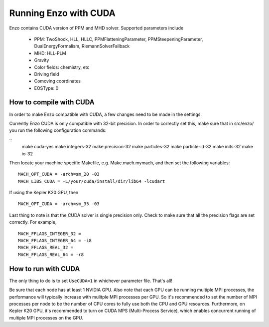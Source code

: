 .. _CUDAEnzo:

Running Enzo with CUDA
======================

Enzo contains CUDA version of PPM and MHD solver. Supported parameters include

    - PPM: TwoShock, HLL, HLLC, PPMFlatteningParameter, PPMSteepeningParameter, DualEnergyFormalism, RiemannSolverFallback
    - MHD: HLL-PLM
    - Gravity
    - Color fields: chemistry, etc
    - Driving field
    - Comoving coordinates
    - EOSType: 0

How to compile with CUDA
------------------------

In order to make Enzo compatible with CUDA, a few changes need to be
made in the settings. 

Currently Enzo CUDA is only compatible with 32-bit precision.  In order to
correctly set this, make sure that in src/enzo/ you run the following 
configuration commands:

::
    make cuda-yes
    make integers-32
    make precision-32
    make particles-32
    make particle-id-32
    make inits-32
    make io-32

Then locate your machine specific Makefile, e.g. Make.mach.mymach, and 
then set the following variables:

::

    MACH_OPT_CUDA = -arch=sm_20 -03
    MACH_LIBS_CUDA = -L/your/cuda/install/dir/lib64 -lcudart

If using the Kepler K20 GPU, then 

::

    MACH_OPT_CUDA = -arch=sm_35 -03

Last thing to note is that the CUDA solver is single precision only. 
Check to make sure that all the precision flags are set correctly.
For example,

::

    MACH_FFLAGS_INTEGER_32 = 
    MACH_FFLAGS_INTEGER_64 = -i8
    MACH_FFLAGS_REAL_32 = 
    MACH_FFLAGS_REAL_64 = -r8


How to run with CUDA
--------------------

The only thing to do is to set ``UseCUDA=1`` in whichever parameter
file. That's all!

Be sure that each node has at least 1 NVIDIA GPU. Also note that 
each GPU can be running multiple MPI processes, the 
performance will typically increase with mulitple MPI processes per GPU. 
So it's recommended to set the number of MPI processes per node to be the number 
of CPU cores to fully use both the CPU and GPU resources.
Furthermore, on Kepler K20 GPU, it's recommended to turn on CUDA MPS (Multi-Process Service),
which enables concurrent running of multiple MPI processes on the GPU.

